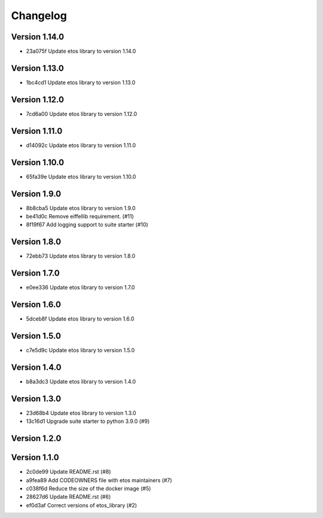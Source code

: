 =========
Changelog
=========

Version 1.14.0
--------------

- 23a075f Update etos library to version 1.14.0

Version 1.13.0
--------------

- 1bc4cd1 Update etos library to version 1.13.0

Version 1.12.0
--------------

- 7cd6a00 Update etos library to version 1.12.0

Version 1.11.0
--------------

- d14092c Update etos library to version 1.11.0

Version 1.10.0
--------------

- 65fa39e Update etos library to version 1.10.0

Version 1.9.0
-------------

- 8b8cba5 Update etos library to version 1.9.0
- be41d0c Remove eiffellib requirement. (#11)
- 8f19f67 Add logging support to suite starter (#10)

Version 1.8.0
-------------

- 72ebb73 Update etos library to version 1.8.0

Version 1.7.0
-------------

- e0ee336 Update etos library to version 1.7.0

Version 1.6.0
-------------

- 5dceb8f Update etos library to version 1.6.0

Version 1.5.0
-------------

- c7e5d9c Update etos library to version 1.5.0

Version 1.4.0
-------------

- b8a3dc3 Update etos library to version 1.4.0

Version 1.3.0
-------------

- 23d68b4 Update etos library to version 1.3.0
- 13c16d1 Upgrade suite starter to python 3.9.0 (#9)

Version 1.2.0
-------------


Version 1.1.0
-------------

- 2c0de99 Update README.rst (#8)
- a9fea89 Add CODEOWNERS file with etos maintainers (#7)
- c038f6d Reduce the size of the docker image (#5)
- 28627d6 Update README.rst (#6)
- ef0d3af Correct versions of etos_library (#2)
